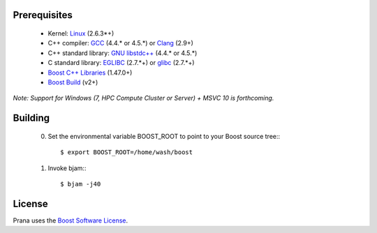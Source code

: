 Prerequisites
=============

  * Kernel: `Linux <http://git.kernel.org/?p=linux/kernel/git/torvalds/linux-2.6.git;a=summary>`_ (2.6.3*+)
  * C++ compiler: `GCC <http://gcc.gnu.org>`_ (4.4.* or 4.5.*) or `Clang <http://clang.llvm.org>`_ (2.9+) 
  * C++ standard library: `GNU libstdc++ <http://gcc.gnu.org/libstdc++/>`_ (4.4.* or 4.5.*)
  * C standard library: `EGLIBC <http://www.eglibc.org/home>`_ (2.7.*+) or `glibc <http://www.gnu.org/s/libc>`_ (2.7.*+)
  * `Boost C++ Libraries <http://www.boost.org>`_ (1.47.0+)
  * `Boost Build <http://www.boost.org/boost-build2>`_ (v2+)

*Note: Support for Windows (7, HPC Compute Cluster or Server) + MSVC 10 is forthcoming.*

Building
========

  0) Set the environmental variable BOOST_ROOT to point to your Boost source
     tree:::

      $ export BOOST_ROOT=/home/wash/boost

  1) Invoke bjam:::

      $ bjam -j40

License
=======

Prana uses the `Boost Software License <http://www.boost.org/LICENSE_1_0.txt>`_.

